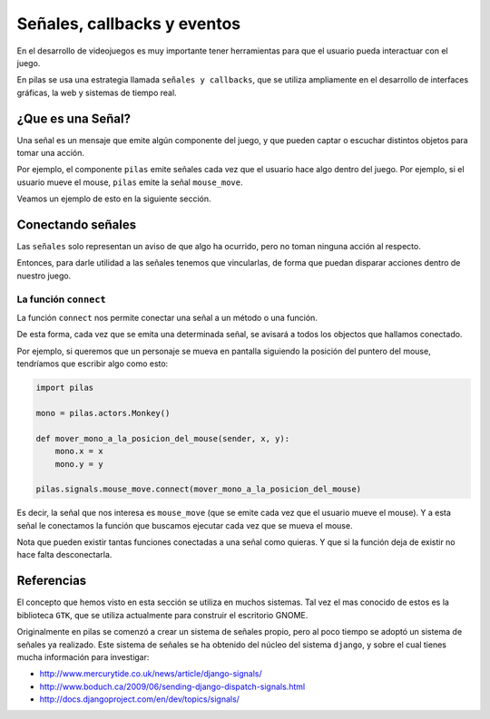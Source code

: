 Señales, callbacks y eventos
============================

En el desarrollo de videojuegos es muy importante
tener herramientas para que el usuario pueda
interactuar con el juego.

En pilas se usa una estrategia llamada
``señales y callbacks``, que se utiliza ampliamente en el
desarrollo de interfaces gráficas, la web y sistemas de tiempo
real.

¿Que es una Señal?
------------------

Una señal es un mensaje que emite algún componente
del juego, y que pueden captar o escuchar distintos
objetos para tomar una acción.

Por ejemplo, el componente ``pilas`` emite señales
cada vez que el usuario hace algo dentro del juego. Por
ejemplo, si el usuario mueve el mouse, ``pilas`` emite
la señal ``mouse_move``.

Veamos un ejemplo de esto en la siguiente sección.

Conectando señales
------------------

Las ``señales`` solo representan un aviso de que algo
ha ocurrido, pero no toman ninguna acción al respecto.

Entonces, para darle utilidad a las señales tenemos
que vincularlas, de forma que puedan disparar acciones
dentro de nuestro juego.

La función ``connect``
______________________

La función ``connect`` nos permite conectar una señal
a un método o una función.

De esta forma, cada vez que se emita una determinada
señal, se avisará a todos los objectos que hallamos
conectado.

Por ejemplo, si queremos que un personaje se mueva
en pantalla siguiendo la posición del puntero
del mouse, tendríamos que escribir algo como
esto:


.. code-block:: python

    import pilas

    mono = pilas.actors.Monkey()

    def mover_mono_a_la_posicion_del_mouse(sender, x, y):
        mono.x = x
        mono.y = y

    pilas.signals.mouse_move.connect(mover_mono_a_la_posicion_del_mouse)

Es decir, la señal que nos interesa es ``mouse_move`` (que se emite
cada vez que el usuario mueve el mouse). Y a esta señal le conectamos
la función que buscamos ejecutar cada vez que se mueva el mouse.

Nota que pueden existir tantas funciones conectadas a una señal como
quieras. Y que si la función deja de existir no hace falta desconectarla.


Referencias
-----------

El concepto que hemos visto en esta sección se utiliza
en muchos sistemas. Tal vez el mas conocido de estos es
la biblioteca ``GTK``, que se utiliza actualmente para construir
el escritorio GNOME.

Originalmente en pilas se comenzó a crear un sistema de señales
propio, pero al poco tiempo se adoptó un sistema de señales
ya realizado. Este sistema de señales se ha obtenido del núcleo
del sistema ``django``, y sobre el cual tienes mucha
información para investigar:

- http://www.mercurytide.co.uk/news/article/django-signals/
- http://www.boduch.ca/2009/06/sending-django-dispatch-signals.html
- http://docs.djangoproject.com/en/dev/topics/signals/
